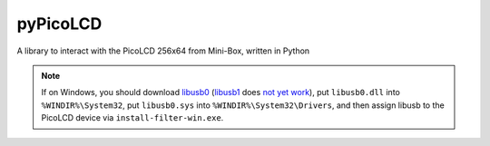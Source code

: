 =========
pyPicoLCD
=========

A library to interact with the PicoLCD 256x64 from Mini-Box, written in Python

.. note:: If on Windows, you should download `libusb0`__ (`libusb1`__ does `not yet work`__), put ``libusb0.dll`` into ``%WINDIR%\System32``, put ``libusb0.sys`` into ``%WINDIR%\System32\Drivers``, and then assign libusb to the PicoLCD device via ``install-filter-win.exe``.

.. __: https://sourceforge.net/projects/libusb-win32/files/libusb-win32-releases/
.. __: https://libusb.info/
.. __: https://github.com/pyusb/pyusb/issues/186#issuecomment-407926048
